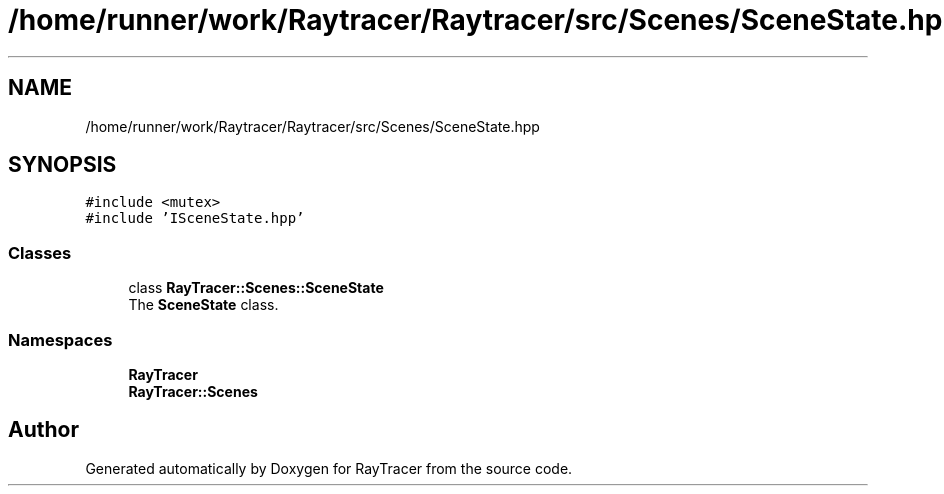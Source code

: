 .TH "/home/runner/work/Raytracer/Raytracer/src/Scenes/SceneState.hpp" 1 "Fri May 26 2023" "RayTracer" \" -*- nroff -*-
.ad l
.nh
.SH NAME
/home/runner/work/Raytracer/Raytracer/src/Scenes/SceneState.hpp
.SH SYNOPSIS
.br
.PP
\fC#include <mutex>\fP
.br
\fC#include 'ISceneState\&.hpp'\fP
.br

.SS "Classes"

.in +1c
.ti -1c
.RI "class \fBRayTracer::Scenes::SceneState\fP"
.br
.RI "The \fBSceneState\fP class\&. "
.in -1c
.SS "Namespaces"

.in +1c
.ti -1c
.RI " \fBRayTracer\fP"
.br
.ti -1c
.RI " \fBRayTracer::Scenes\fP"
.br
.in -1c
.SH "Author"
.PP 
Generated automatically by Doxygen for RayTracer from the source code\&.
